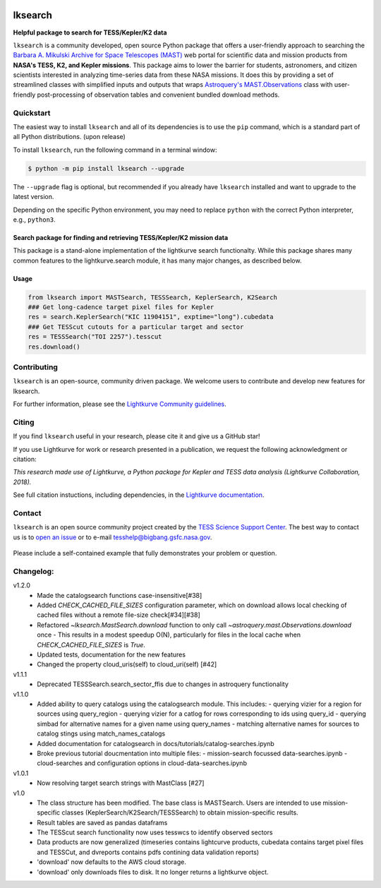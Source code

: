 .. image:: https://github.com/lightkurve/lksearch/actions/workflows/python-app.yml/badge.svg
    :target: https://github.com/lightkurve/lksearch/actions/workflows/python-app.yml
    :alt: Test status

.. image:: https://badge.fury.io/py/lksearch.svg
    :target: https://badge.fury.io/py/lksearch
    :alt: PyPI version

.. image:: https://img.shields.io/badge/documentation-live-blue.svg
    :target: https://lightkurve.github.io/lksearch/
    :alt: Documentation

########
lksearch
########

.. <!-- intro content start -->

**Helpful package to search for TESS/Kepler/K2 data**

``lksearch`` is a community developed, open source Python package that offers a user-friendly approach to searching the `Barbara A. Mikulski Archive for Space Telescopes (MAST) <https://mast.stsci.edu/portal/Mashup/Clients/Mast/Portal.html>`_ web portal for scientific data and mission products from **NASA's TESS, K2, and Kepler missions**.  
This package aims to lower the barrier for students, astronomers, and citizen scientists interested in analyzing time-series data from these NASA missions. 
It does this by providing a set of streamlined classes with simplified inputs and outputs that wraps `Astroquery's <https://astroquery.readthedocs.io/en/latest/#>`_ `MAST.Observations <https://astroquery.readthedocs.io/en/latest/mast/mast_obsquery.html>`_ class with user-friendly post-processing of observation tables and convenient bundled download methods.

.. <!-- intro content end -->

.. <!-- quickstart content start -->

Quickstart
==========

The easiest way to install ``lksearch`` and all of its dependencies is to use the ``pip`` command,
which is a standard part of all Python distributions. (upon release)

To install ``lksearch``, run the following command in a terminal window:

.. code-block:: console

  $ python -m pip install lksearch --upgrade

The ``--upgrade`` flag is optional, but recommended if you already
have ``lksearch`` installed and want to upgrade to the latest version.

Depending on the specific Python environment, you may need to replace ``python``
with the correct Python interpreter, e.g., ``python3``.


Search package for finding and retrieving TESS/Kepler/K2 mission data
---------------------------------------------------------------------

This package is a stand-alone implementation of the lightkurve search functionalty. 
While this package shares many common features to the lightkurve.search module, it has many major changes, as described below. 


Usage
-----

.. code-block:: python

  from lksearch import MASTSearch, TESSSearch, KeplerSearch, K2Search
  ### Get long-cadence target pixel files for Kepler 
  res = search.KeplerSearch("KIC 11904151", exptime="long").cubedata
  ### Get TESScut cutouts for a particular target and sector
  res = TESSSearch("TOI 2257").tesscut
  res.download()

.. <!-- quickstart content end -->

.. <!-- Contributing content start -->

Contributing
============

``lksearch``  is an open-source, community driven package. 
We welcome users to contribute and develop new features for lksearch.  

For further information, please see the `Lightkurve Community guidelines <https://docs.lightkurve.org/development/contributing.html>`_.

.. <!-- Contributing content end -->

.. <!-- Citing content start -->

Citing
======

If you find ``lksearch`` useful in your research, please cite it and give us a GitHub star!

If you use Lightkurve for work or research presented in a publication, we request the following acknowledgment or citation:

`This research made use of Lightkurve, a Python package for Kepler and TESS data analysis (Lightkurve Collaboration, 2018).`

See full citation instuctions, including dependencies, in the `Lightkurve documentation <https://docs.lightkurve.org/about/citing.html>`_. 

.. <!-- Citing content end -->

.. <!-- Contact content start -->

Contact
=======
``lksearch`` is an open source community project created by the `TESS Science Support Center`_. 
The best way to contact us is to `open an issue`_ or to e-mail tesshelp@bigbang.gsfc.nasa.gov.
  
  .. _`TESS Science Support Center`: https://heasarc.gsfc.nasa.gov/docs/tess/
  
  .. _`open an issue`: https://github.com/lightkurve/lksearch/issues/new

Please include a self-contained example that fully demonstrates your problem or question.

.. <!-- Contact content end -->

.. <!-- Changelog content start -->

Changelog:
==========
v1.2.0
  - Made the catalogsearch functions case-insensitive[#38]
  - Added `CHECK_CACHED_FILE_SIZES` configuration parameter, which on download allows local checking of cached files without a remote file-size check[#34][#38]
  - Refactored `~lksearch.MastSearch.download` function to only call `~astroquery.mast.Observations.download` once 
    - This results in a modest speedup O(N), particularly for files in the local cache when `CHECK_CACHED_FILE_SIZES` is `True`.  
  - Updated tests, documentation for the new features
  - Changed the property cloud_uris(self) to cloud_uri(self) [#42]
v1.1.1
  - Deprecated TESSSearch.search_sector_ffis due to changes in astroquery functionality
v1.1.0
  - Added ability to query catalogs using the catalogsearch module. This includes:
    - querying vizier for a region for sources using query_region
    - querying vizier for a catlog for rows corresponding to ids using query_id
    - querying simbad for alternative names for a given name using query_names
    - matching alternative names for sources to catalog stings using match_names_catalogs
  - Added documentation for catalogsearch in docs/tutorials/catalog-searches.ipynb
  - Broke previous tutorial doucmentation into multiple files:
    - mission-search focussed data-searches.ipynb
    - cloud-searches and configuration options in cloud-data-searches.ipynb
v1.0.1
  - Now resolving target search strings with MastClass [#27]
v1.0
  - The class structure has been modified. The base class is MASTSearch. Users are intended to use mission-specific classes (KeplerSearch/K2Search/TESSSearch) to obtain mission-specific results.
  - Result tables are saved as pandas dataframs
  - The TESScut search functionality now uses tesswcs to identify observed sectors
  - Data products are now generalized (timeseries contains lightcurve products, cubedata contains target pixel files and TESSCut, and dvreports contains pdfs contining data validation reports) 
  - 'download' now defaults to the AWS cloud storage. 
  - 'download' only downloads files to disk. It no longer returns a lightkurve object. 
 
.. <!-- Changelog content end -->
